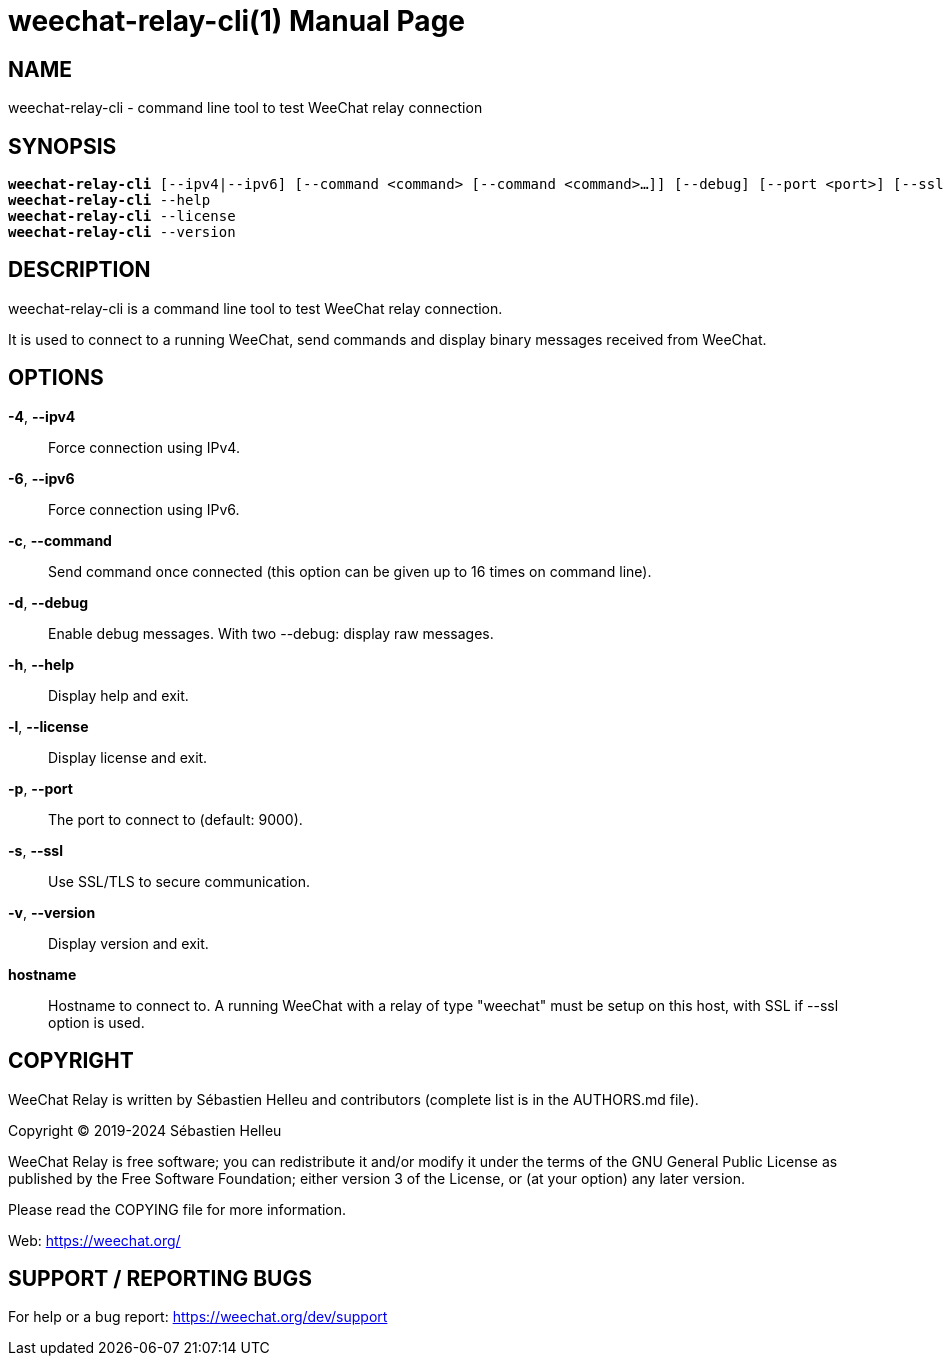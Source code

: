 = weechat-relay-cli(1)
:doctype: manpage
:author: Sébastien Helleu
:email: flashcode@flashtux.org
:lang: en
:man manual: WeeChat Relay Manual
:man source: WeeChat Relay {revnumber}

== NAME

weechat-relay-cli - command line tool to test WeeChat relay connection

== SYNOPSIS

[verse]
*weechat-relay-cli* [--ipv4|--ipv6] [--command <command> [--command <command>...]] [--debug] [--port <port>] [--ssl] hostname
*weechat-relay-cli* --help
*weechat-relay-cli* --license
*weechat-relay-cli* --version

== DESCRIPTION

weechat-relay-cli is a command line tool to test WeeChat relay connection.

It is used to connect to a running WeeChat, send commands and display binary
messages received from WeeChat.

== OPTIONS

*-4*, *--ipv4*::
    Force connection using IPv4.

*-6*, *--ipv6*::
    Force connection using IPv6.

*-c*, *--command*::
    Send command once connected (this option can be given up to 16 times on
    command line).

*-d*, *--debug*::
    Enable debug messages.  With two --debug: display raw messages.

*-h*, *--help*::
    Display help and exit.

*-l*, *--license*::
    Display license and exit.

*-p*, *--port*::
    The port to connect to (default: 9000).

*-s*, *--ssl*::
    Use SSL/TLS to secure communication.

*-v*, *--version*::
    Display version and exit.

*hostname*::
    Hostname to connect to. A running WeeChat with a relay of type "weechat"
    must be setup on this host, with SSL if --ssl option is used.

== COPYRIGHT

WeeChat Relay is written by Sébastien Helleu and contributors (complete list is
in the AUTHORS.md file).

Copyright (C) 2019-2024 {author}

WeeChat Relay is free software; you can redistribute it and/or modify
it under the terms of the GNU General Public License as published by
the Free Software Foundation; either version 3 of the License, or
(at your option) any later version.

Please read the COPYING file for more information.

Web: https://weechat.org/

== SUPPORT / REPORTING BUGS

For help or a bug report: https://weechat.org/dev/support

